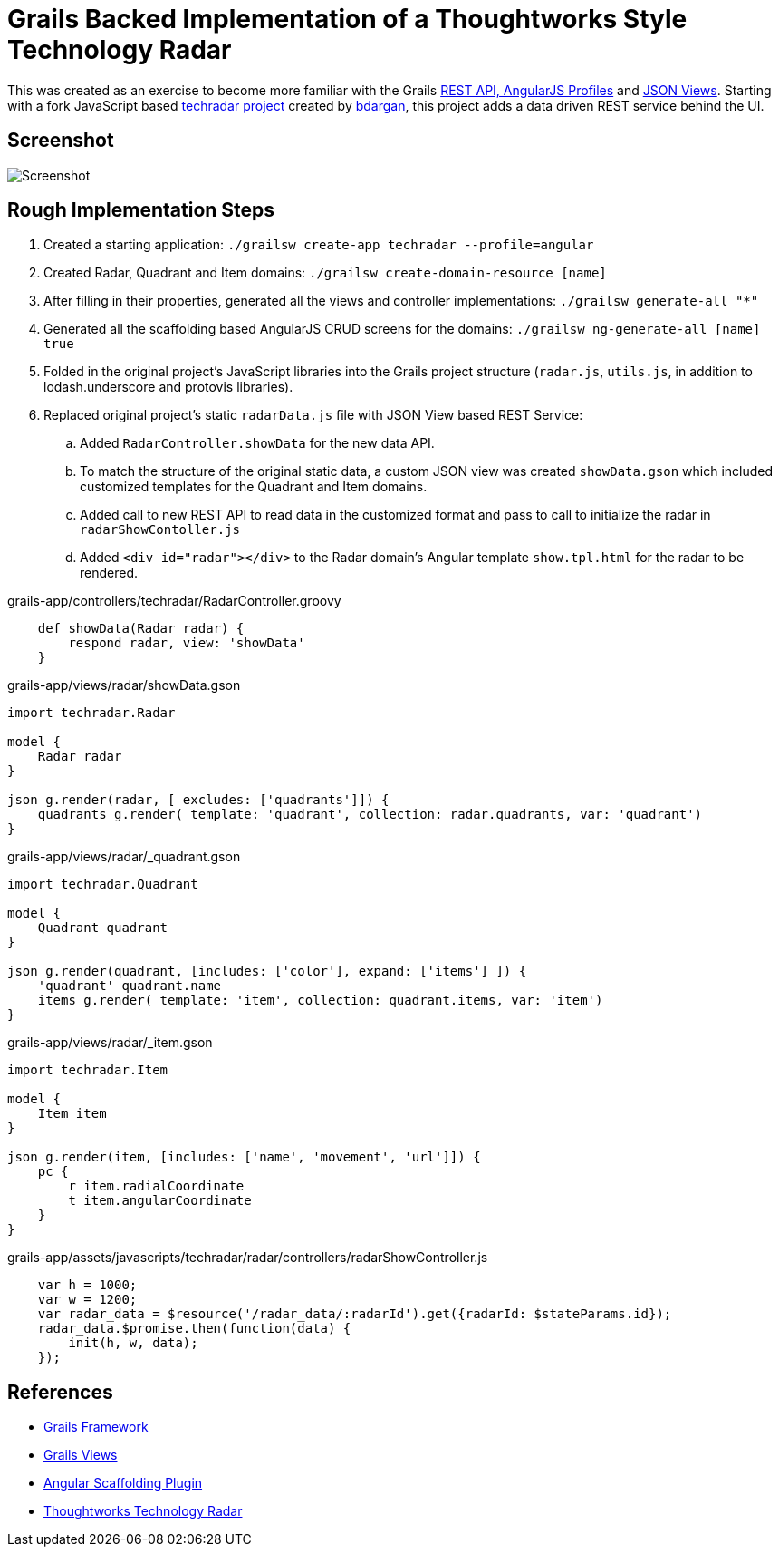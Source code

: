 # Grails Backed Implementation of a Thoughtworks Style Technology Radar

This was created as an exercise to become more familiar with the Grails
http://docs.grails.org/latest/guide/introduction.html#webApiAndAngularProfiles[REST API,
AngularJS Profiles] and http://views.grails.org/latest/#_json_views[JSON Views].   Starting
with a fork JavaScript based https://github.com/bdargan/techradar[techradar project]
created by https://github.com/bdargan[bdargan], this project adds a data driven REST service
behind the UI.

## Screenshot
image::screenshot.png[Screenshot]


## Rough Implementation Steps

. Created a starting application: `./grailsw create-app techradar --profile=angular`

. Created Radar, Quadrant and Item domains: `./grailsw create-domain-resource [name]`

. After filling in their properties, generated all the views and controller implementations:
`./grailsw generate-all "*"`

. Generated all the scaffolding based AngularJS CRUD screens for the domains:
`./grailsw ng-generate-all [name] true`

. Folded in the original project's JavaScript libraries into the Grails project structure (`radar.js`, `utils.js`,
in addition to lodash.underscore and protovis libraries).

. Replaced original project's static `radarData.js` file with JSON View based REST Service:

.. Added `RadarController.showData` for the new data API.

.. To match the structure of the original static data, a custom JSON view was created
`showData.gson` which included customized templates for the Quadrant and Item domains.

.. Added call to new REST API to read data in the customized format and pass to call
to initialize the radar in `radarShowContoller.js`

.. Added `<div id="radar"></div>` to the Radar domain's Angular template `show.tpl.html` for the radar
to be rendered.

[source,groovy]
.grails-app/controllers/techradar/RadarController.groovy
----
    def showData(Radar radar) {
        respond radar, view: 'showData'
    }
----

[source,groovy]
.grails-app/views/radar/showData.gson
----
import techradar.Radar

model {
    Radar radar
}

json g.render(radar, [ excludes: ['quadrants']]) {
    quadrants g.render( template: 'quadrant', collection: radar.quadrants, var: 'quadrant')
}
----
//TODO: once github supports includes: include::grails-app/views/radar/showData.gson[]

[source,groovy]
.grails-app/views/radar/_quadrant.gson
----
import techradar.Quadrant

model {
    Quadrant quadrant
}

json g.render(quadrant, [includes: ['color'], expand: ['items'] ]) {
    'quadrant' quadrant.name
    items g.render( template: 'item', collection: quadrant.items, var: 'item')
}
----
//TODO: once github supports includes: include::grails-app/views/radar/_quadrant.gson[]

[source,groovy]
.grails-app/views/radar/_item.gson
----
import techradar.Item

model {
    Item item
}

json g.render(item, [includes: ['name', 'movement', 'url']]) {
    pc {
        r item.radialCoordinate
        t item.angularCoordinate
    }
}
----
//TODO: once github supports includes: include::grails-app/views/radar/_item.gson[]

[source,javascript]
.grails-app/assets/javascripts/techradar/radar/controllers/radarShowController.js
----
    var h = 1000;
    var w = 1200;
    var radar_data = $resource('/radar_data/:radarId').get({radarId: $stateParams.id});
    radar_data.$promise.then(function(data) {
        init(h, w, data);
    });
----

## References
 * https://grails.org/[Grails Framework]
 * http://views.grails.org[Grails Views]
 * https://grails-plugins.github.io/grails-angular-scaffolding/latest[Angular Scaffolding Plugin]
 * https://www.thoughtworks.com/radar[Thoughtworks Technology Radar]
